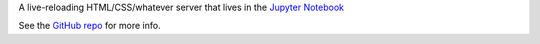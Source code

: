 A live-reloading HTML/CSS/whatever server that lives in the `Jupyter Notebook
<https://jupyter.org>`_

See the `GitHub repo
<https://github.com/bollwyvl/nb-livereload>`_ for more info.
